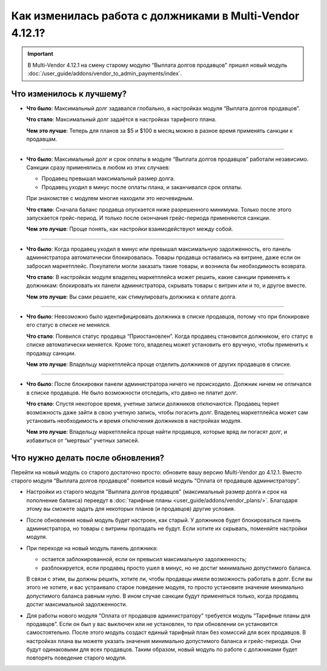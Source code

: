 *********************************************************
Как изменилась работа с должниками в Multi-Vendor 4.12.1?
*********************************************************

.. important::

    В Multi-Vendor 4.12.1 на смену старому модулю “Выплата долгов продавцов” пришел новый модуль :doc:`/user_guide/addons/vendor_to_admin_payments/index`.


Что изменилось к лучшему?
=========================

* **Что было**: Максимальный долг задавался глобально, в настройках модуля “Выплата долгов продавцов”.

  **Что стало**: Максимальный долг задаётся в настройках тарифного плана.

  **Чем это лучше**: Теперь для планов за $5 и $100 в месяц можно в разное время применять санкции к продавцам.

------

* **Что было**: Максимальный долг и срок оплаты в модуле “Выплата долгов продавцов” работали независимо. Санкции сразу применялись в любом из этих случаев:

  * Продавец превышал максимальный размер долга.

  * Продавец уходил в минус после оплаты плана, и заканчивался срок оплаты.

  При знакомстве с модулем многие находили это неочевидным.

  **Что стало**: Сначала баланс продавца опускается ниже разрешенного минимума. Только после этого запускается грейс-период. И только после окончания грейс-периода применяются санкции.

  **Чем это лучше**: Проще понять, как настройки взаимодействуют между собой.
  
------

* **Что было**: Когда продавец уходил в минус или превышал максимальную задолженность, его панель администратора автоматически блокировалась. Товары продавца оставались на витрине, даже если он забросил маркетплейс. Покупатели могли заказать такие товары, и возникла бы необходимость возврата.
  
  **Что стало**: В настройках модуля владелец маркетплейса может решить, какие санкции применять к должникам: блокировать их панели администратора, скрывать товары с витрин или и то, и другое вместе.

  **Чем это лучше**: Вы сами решаете, как стимулировать должника к оплате долга.
  
------

* **Что было**: Невозможно было идентифицировать должника в списке продавцов, потому что при блокировке его статус в списке не менялся.

  **Что стало**: Появился статус продавца “Приостановлен”. Когда продавец становится должником, его статус в списке автоматически меняется. Кроме того, владелец может установить его вручную, чтобы применить к продавцу санкции.

  **Чем это лучше**: Владельцу маркетплейса проще отделить должников от других продавцов в списке.
  
------

* **Что было**: После блокировки панели администратора ничего не происходило. Должник ничем не отличался в списке продавцов. Не было возможности отследить, кто давно не платит долг.

  **Что стало**: Спустя некоторое время, учетные записи должников отключаются. Продавец теряет возможность даже зайти в свою учетную запись, чтобы погасить долг. Владелец маркетплейса может сам установить необходимость и время отключения должников в настройках модуля.

  **Чем это лучше**: Владельцу маркетплейса проще найти продавцов, которые вряд ли погасят долг, и избавиться от “мертвых” учетных записей.

Что нужно делать после обновления?
==================================

Перейти на новый модуль со старого достаточно просто: обновите вашу версию Multi-Vendor до 4.12.1. Вместо старого модуля “Выплата долгов продавцов” появится новый модуль “Оплата от продавцов администратору”.

* Настройки из старого модуля "Выплата долгов продавцов" (максимальный размер долга и срок на пополнение баланса) переедут в :doc:`тарифные планы <user_guide/addons/vendor_plans/>`. Благодаря этому вы сможете задать для некоторых планов (и продавцов) другие условия. 

* После обновления новый модуль будет настроен, как старый. У должников будет блокироваться панель администратора, но товары с витрины пропадать не будут. Если хотите их скрывать, поменяйте настройки модуля. 

* При переходе на новый модуль панель должника:

  * остается заблокированной, если он превысил максимальную задолженность;

  * разблокируется, если продавец просто ушел в минус, но не достиг минимально допустимого баланса.

  В связи с этим, вы должны решить, хотите ли, чтобы продавцы имели возможность работать в долг. Если вы этого не хотите, и вас устраивало старое поведение модуля, то просто установите значение минимально допустимого баланса равным нулю. В ином случае санкции будут применяться только, когда продавец достиг максимальной задолженности.

* Для работы нового модуля “Оплата от продавцов администратору” требуется модуль “Тарифные планы для продавцов”. Если он был у вас выключен или не установлен, то при обновлении он установится самостоятельно. После этого модуль создаст единый тарифный план без комиссий для всех продавцов. В настройках плана вы можете указать значения минимально допустимого баланса и грейс-периода. Они будут одинаковыми для всех продавцов. Таким образом, новый модуль по работе с должниками будет повторять поведение старого модуля.